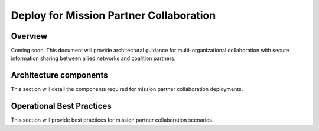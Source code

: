 Deploy for Mission Partner Collaboration
========================================

Overview
--------

Coming soon. This document will provide architectural guidance for multi-organizational collaboration with secure information sharing between allied networks and coalition partners.

Architecture components
-----------------------

This section will detail the components required for mission partner collaboration deployments.

Operational Best Practices
--------------------------

This section will provide best practices for mission partner collaboration scenarios.